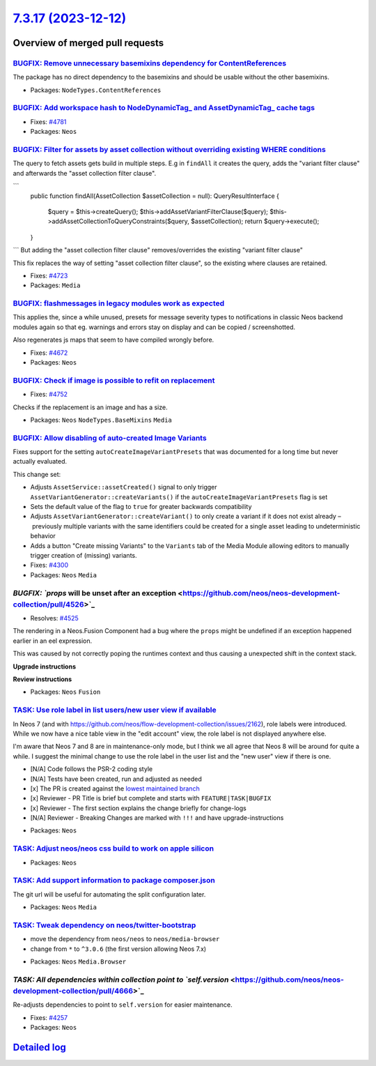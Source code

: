 `7.3.17 (2023-12-12) <https://github.com/neos/neos-development-collection/releases/tag/7.3.17>`_
================================================================================================

Overview of merged pull requests
~~~~~~~~~~~~~~~~~~~~~~~~~~~~~~~~

`BUGFIX: Remove unnecessary basemixins dependency for ContentReferences <https://github.com/neos/neos-development-collection/pull/4648>`_
-----------------------------------------------------------------------------------------------------------------------------------------

The package has no direct dependency to the basemixins and should be usable without the other basemixins.

* Packages: ``NodeTypes.ContentReferences``

`BUGFIX: Add workspace hash to NodeDynamicTag_ and AssetDynamicTag_ cache tags <https://github.com/neos/neos-development-collection/pull/4782>`_
------------------------------------------------------------------------------------------------------------------------------------------------

* Fixes: `#4781 <https://github.com/neos/neos-development-collection/issues/4781>`_ 

* Packages: ``Neos``

`BUGFIX: Filter for assets by asset collection without overriding existing WHERE conditions <https://github.com/neos/neos-development-collection/pull/4724>`_
-------------------------------------------------------------------------------------------------------------------------------------------------------------

The query to fetch assets gets build in multiple steps. E.g in ``findAll`` it creates the query, adds the "variant filter clause" and afterwards the "asset collection filter clause".

```
    public function findAll(AssetCollection $assetCollection = null): QueryResultInterface
    {
        $query = $this->createQuery();
        $this->addAssetVariantFilterClause($query);
        $this->addAssetCollectionToQueryConstraints($query, $assetCollection);
        return $query->execute();
    }
```
But adding the "asset collection filter clause" removes/overrides the existing "variant filter clause"

This fix replaces the way of setting "asset collection filter clause", so the existing where clauses are retained.

* Fixes: `#4723 <https://github.com/neos/neos-development-collection/issues/4723>`_

* Packages: ``Media``

`BUGFIX: flashmessages in legacy modules work as expected <https://github.com/neos/neos-development-collection/pull/4765>`_
---------------------------------------------------------------------------------------------------------------------------

This applies the, since a while unused, presets for message severity types to notifications in classic Neos backend modules again so that eg. warnings and errors stay on display and can be copied / screenshotted.

Also regenerates js maps that seem to have compiled wrongly before.

* Fixes: `#4672 <https://github.com/neos/neos-development-collection/issues/4672>`_

* Packages: ``Neos``

`BUGFIX: Check if image is possible to refit on replacement <https://github.com/neos/neos-development-collection/pull/4753>`_
-----------------------------------------------------------------------------------------------------------------------------

* Fixes: `#4752 <https://github.com/neos/neos-development-collection/issues/4752>`_

Checks if the replacement is an image and has a size.

* Packages: ``Neos`` ``NodeTypes.BaseMixins`` ``Media``

`BUGFIX: Allow disabling of auto-created Image Variants <https://github.com/neos/neos-development-collection/pull/4303>`_
-------------------------------------------------------------------------------------------------------------------------

Fixes support for the setting ``autoCreateImageVariantPresets`` that was documented for a long time but never actually evaluated.

This change set:

* Adjusts ``AssetService::assetCreated()`` signal to only trigger ``AssetVariantGenerator::createVariants()`` if the ``autoCreateImageVariantPresets`` flag is set
* Sets the default value of the flag to ``true`` for greater backwards compatibility
* Adjusts ``AssetVariantGenerator::createVariant()`` to only create a variant if it does not exist already – previously multiple variants with the same identifiers could be created for a single asset leading to undeterministic behavior
* Adds a button "Create missing Variants" to the ``Variants`` tab of the Media Module allowing editors to manually trigger creation of (missing) variants.

* Fixes: `#4300 <https://github.com/neos/neos-development-collection/issues/4300>`_

* Packages: ``Neos`` ``Media``

`BUGFIX: `props` will be unset after an exception <https://github.com/neos/neos-development-collection/pull/4526>`_
-------------------------------------------------------------------------------------------------------------------

* Resolves: `#4525 <https://github.com/neos/neos-development-collection/issues/4525>`_

The rendering in a Neos.Fusion Component had a bug where the ``props`` might be undefined if an exception happened earlier in an eel expression.

This was caused by not correctly poping the runtimes context and thus causing a unexpected shift in the context stack.

**Upgrade instructions**

**Review instructions**


* Packages: ``Neos`` ``Fusion``

`TASK: Use role label in list users/new user view if available <https://github.com/neos/neos-development-collection/pull/4793>`_
--------------------------------------------------------------------------------------------------------------------------------

In Neos 7 (and with https://github.com/neos/flow-development-collection/issues/2162), role labels were introduced. While we now have a nice table view in the "edit account" view, the role label is not displayed anywhere else.

I'm aware that Neos 7 and 8 are in maintenance-only mode, but I think we all agree that Neos 8 will be around for quite a while. I suggest the minimal change to use the role label in the user list and the "new user" view if there is one.

- [N/A] Code follows the PSR-2 coding style
- [N/A] Tests have been created, run and adjusted as needed
- [x] The PR is created against the `lowest maintained branch <https://www.neos.io/features/release-roadmap.html>`_
- [x] Reviewer - PR Title is brief but complete and starts with ``FEATURE|TASK|BUGFIX``
- [x] Reviewer - The first section explains the change briefly for change-logs
- [N/A] Reviewer - Breaking Changes are marked with ``!!!`` and have upgrade-instructions

* Packages: ``Neos``

`TASK: Adjust neos/neos css build to work on apple silicon <https://github.com/neos/neos-development-collection/pull/4691>`_
----------------------------------------------------------------------------------------------------------------------------



* Packages: ``Neos``

`TASK: Add support information to package composer.json <https://github.com/neos/neos-development-collection/pull/4690>`_
-------------------------------------------------------------------------------------------------------------------------

The git url will be useful for automating the split configuration later.

* Packages: ``Neos`` ``Media``

`TASK: Tweak dependency on neos/twitter-bootstrap <https://github.com/neos/neos-development-collection/pull/4673>`_
-------------------------------------------------------------------------------------------------------------------

- move the dependency from ``neos/neos`` to ``neos/media-browser``
- change from ``*`` to ``^3.0.6`` (the first version allowing Neos 7.x)


* Packages: ``Neos`` ``Media.Browser``

`TASK: All dependencies within collection point to `self.version` <https://github.com/neos/neos-development-collection/pull/4666>`_
-----------------------------------------------------------------------------------------------------------------------------------

Re-adjusts dependencies to point to ``self.version`` for easier maintenance.

* Fixes: `#4257 <https://github.com/neos/neos-development-collection/issues/4257>`_

* Packages: ``Neos``

`Detailed log <https://github.com/neos/neos-development-collection/compare/7.3.16...7.3.17>`_
~~~~~~~~~~~~~~~~~~~~~~~~~~~~~~~~~~~~~~~~~~~~~~~~~~~~~~~~~~~~~~~~~~~~~~~~~~~~~~~~~~~~~~~~~~~~~
